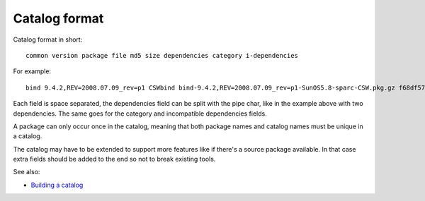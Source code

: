 --------------
Catalog format
--------------

Catalog format in short::

  common version package file md5 size dependencies category i-dependencies

For example::

  bind 9.4.2,REV=2008.07.09_rev=p1 CSWbind bind-9.4.2,REV=2008.07.09_rev=p1-SunOS5.8-sparc-CSW.pkg.gz f68df57fcf54bfd37304b79d6f7eeacc 2954112 CSWcommon|CSWosslrt net none

Each field is space separated, the dependencies field can be split with
the pipe char, like in the example above with two dependencies. The same
goes for the category and incompatible dependencies fields.

A package can only occur once in the catalog, meaning that both package
names and catalog names must be unique in a catalog.

The catalog may have to be extended to support more features like if
there's a source package available. In that case extra fields should be
added to the end so not to break existing tools.

See also:

* `Building a catalog`_

.. _Building a catalog:
  building-a-catalog.html
